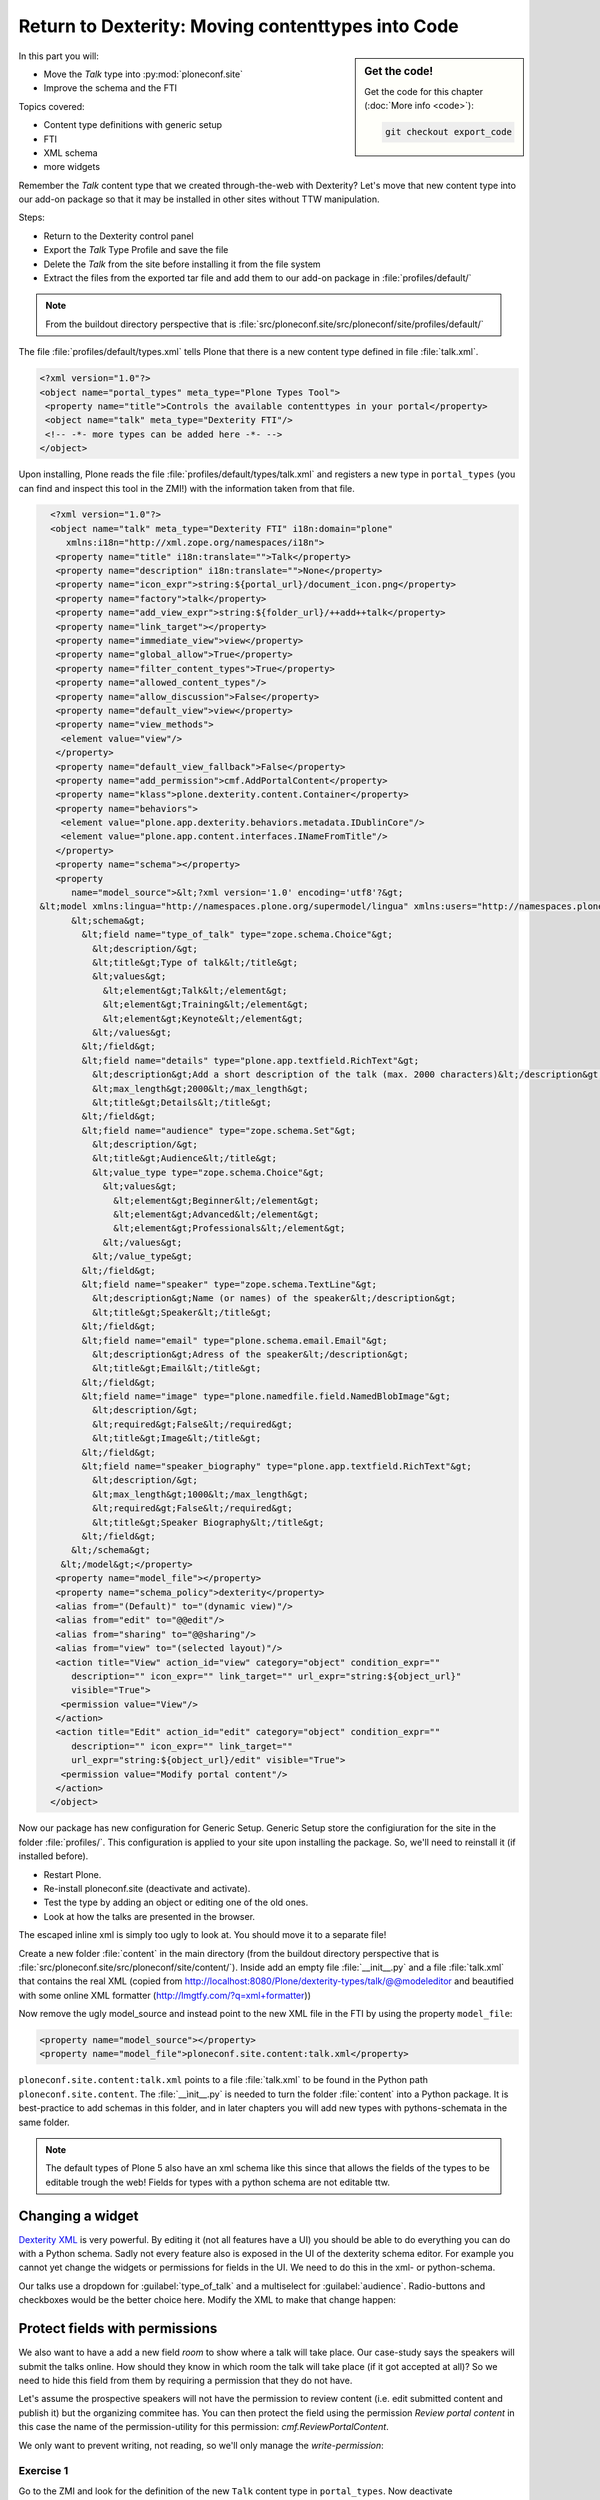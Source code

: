.. _export_code-label:

Return to Dexterity: Moving contenttypes into Code
===================================================


.. sidebar:: Get the code!

    Get the code for this chapter (:doc:`More info <code>`):

    ..  code-block:: bash

        git checkout export_code


In this part you will:

* Move the *Talk* type into :py:mod:`ploneconf.site`
* Improve the schema and the FTI


Topics covered:

* Content type definitions with generic setup
* FTI
* XML schema
* more widgets

Remember the *Talk* content type that we created through-the-web with Dexterity? Let's move that new content type into our add-on package so that it may be installed in other sites without TTW manipulation.

Steps:

* Return to the Dexterity control panel
* Export the *Talk* Type Profile and save the file
* Delete the *Talk* from the site before installing it from the file system
* Extract the files from the exported tar file and add them to our add-on package in :file:`profiles/default/`

.. note::

    From the buildout directory perspective that is :file:`src/ploneconf.site/src/ploneconf/site/profiles/default/`

The file :file:`profiles/default/types.xml` tells Plone that there is a new content type defined in file :file:`talk.xml`.

.. code-block:: xml

    <?xml version="1.0"?>
    <object name="portal_types" meta_type="Plone Types Tool">
     <property name="title">Controls the available contenttypes in your portal</property>
     <object name="talk" meta_type="Dexterity FTI"/>
     <!-- -*- more types can be added here -*- -->
    </object>

Upon installing, Plone reads the file :file:`profiles/default/types/talk.xml` and registers a new type in ``portal_types`` (you can find and inspect this tool in the ZMI!) with the information taken from that file.

..  code-block:: xml

    <?xml version="1.0"?>
    <object name="talk" meta_type="Dexterity FTI" i18n:domain="plone"
       xmlns:i18n="http://xml.zope.org/namespaces/i18n">
     <property name="title" i18n:translate="">Talk</property>
     <property name="description" i18n:translate="">None</property>
     <property name="icon_expr">string:${portal_url}/document_icon.png</property>
     <property name="factory">talk</property>
     <property name="add_view_expr">string:${folder_url}/++add++talk</property>
     <property name="link_target"></property>
     <property name="immediate_view">view</property>
     <property name="global_allow">True</property>
     <property name="filter_content_types">True</property>
     <property name="allowed_content_types"/>
     <property name="allow_discussion">False</property>
     <property name="default_view">view</property>
     <property name="view_methods">
      <element value="view"/>
     </property>
     <property name="default_view_fallback">False</property>
     <property name="add_permission">cmf.AddPortalContent</property>
     <property name="klass">plone.dexterity.content.Container</property>
     <property name="behaviors">
      <element value="plone.app.dexterity.behaviors.metadata.IDublinCore"/>
      <element value="plone.app.content.interfaces.INameFromTitle"/>
     </property>
     <property name="schema"></property>
     <property
        name="model_source">&lt;?xml version='1.0' encoding='utf8'?&gt;
  &lt;model xmlns:lingua="http://namespaces.plone.org/supermodel/lingua" xmlns:users="http://namespaces.plone.org/supermodel/users" xmlns:form="http://namespaces.plone.org/supermodel/form" xmlns:i18n="http://xml.zope.org/namespaces/i18n" xmlns:security="http://namespaces.plone.org/supermodel/security" xmlns:marshal="http://namespaces.plone.org/supermodel/marshal" xmlns="http://namespaces.plone.org/supermodel/schema"&gt;
        &lt;schema&gt;
          &lt;field name="type_of_talk" type="zope.schema.Choice"&gt;
            &lt;description/&gt;
            &lt;title&gt;Type of talk&lt;/title&gt;
            &lt;values&gt;
              &lt;element&gt;Talk&lt;/element&gt;
              &lt;element&gt;Training&lt;/element&gt;
              &lt;element&gt;Keynote&lt;/element&gt;
            &lt;/values&gt;
          &lt;/field&gt;
          &lt;field name="details" type="plone.app.textfield.RichText"&gt;
            &lt;description&gt;Add a short description of the talk (max. 2000 characters)&lt;/description&gt;
            &lt;max_length&gt;2000&lt;/max_length&gt;
            &lt;title&gt;Details&lt;/title&gt;
          &lt;/field&gt;
          &lt;field name="audience" type="zope.schema.Set"&gt;
            &lt;description/&gt;
            &lt;title&gt;Audience&lt;/title&gt;
            &lt;value_type type="zope.schema.Choice"&gt;
              &lt;values&gt;
                &lt;element&gt;Beginner&lt;/element&gt;
                &lt;element&gt;Advanced&lt;/element&gt;
                &lt;element&gt;Professionals&lt;/element&gt;
              &lt;/values&gt;
            &lt;/value_type&gt;
          &lt;/field&gt;
          &lt;field name="speaker" type="zope.schema.TextLine"&gt;
            &lt;description&gt;Name (or names) of the speaker&lt;/description&gt;
            &lt;title&gt;Speaker&lt;/title&gt;
          &lt;/field&gt;
          &lt;field name="email" type="plone.schema.email.Email"&gt;
            &lt;description&gt;Adress of the speaker&lt;/description&gt;
            &lt;title&gt;Email&lt;/title&gt;
          &lt;/field&gt;
          &lt;field name="image" type="plone.namedfile.field.NamedBlobImage"&gt;
            &lt;description/&gt;
            &lt;required&gt;False&lt;/required&gt;
            &lt;title&gt;Image&lt;/title&gt;
          &lt;/field&gt;
          &lt;field name="speaker_biography" type="plone.app.textfield.RichText"&gt;
            &lt;description/&gt;
            &lt;max_length&gt;1000&lt;/max_length&gt;
            &lt;required&gt;False&lt;/required&gt;
            &lt;title&gt;Speaker Biography&lt;/title&gt;
          &lt;/field&gt;
        &lt;/schema&gt;
      &lt;/model&gt;</property>
     <property name="model_file"></property>
     <property name="schema_policy">dexterity</property>
     <alias from="(Default)" to="(dynamic view)"/>
     <alias from="edit" to="@@edit"/>
     <alias from="sharing" to="@@sharing"/>
     <alias from="view" to="(selected layout)"/>
     <action title="View" action_id="view" category="object" condition_expr=""
        description="" icon_expr="" link_target="" url_expr="string:${object_url}"
        visible="True">
      <permission value="View"/>
     </action>
     <action title="Edit" action_id="edit" category="object" condition_expr=""
        description="" icon_expr="" link_target=""
        url_expr="string:${object_url}/edit" visible="True">
      <permission value="Modify portal content"/>
     </action>
    </object>

Now our package has new configuration for Generic Setup. Generic Setup store the configiuration for the site in the folder :file:`profiles/`. This configuration is applied to your site upon installing the package. So, we'll need to reinstall it (if installed before).

* Restart Plone.
* Re-install ploneconf.site (deactivate and activate).
* Test the type by adding an object or editing one of the old ones.
* Look at how the talks are presented in the browser.

The escaped inline xml is simply too ugly to look at. You should move it to a separate file!

Create a new folder :file:`content` in the main directory (from the buildout directory perspective that is :file:`src/ploneconf.site/src/ploneconf/site/content/`). Inside add an empty file :file:`__init__.py` and a file :file:`talk.xml` that contains the real XML (copied from http://localhost:8080/Plone/dexterity-types/talk/@@modeleditor and beautified with some online XML formatter (http://lmgtfy.com/?q=xml+formatter))

..  code-block:: xml
    :linenos:

    <?xml version='1.0' encoding='utf8'?>
      <model xmlns="http://namespaces.plone.org/supermodel/schema"
             xmlns:form="http://namespaces.plone.org/supermodel/form"
             xmlns:i18n="http://xml.zope.org/namespaces/i18n"
             xmlns:lingua="http://namespaces.plone.org/supermodel/lingua"
             xmlns:marshal="http://namespaces.plone.org/supermodel/marshal"
             xmlns:security="http://namespaces.plone.org/supermodel/security"
             xmlns:users="http://namespaces.plone.org/supermodel/users">
        <schema>
          <field name="type_of_talk" type="zope.schema.Choice">
            <description/>
            <title>Type of Talk</title>
            <values>
              <element>Talk</element>
              <element>Training</element>
              <element>Keynote</element>
            </values>
          </field>
          <field name="details" type="plone.app.textfield.RichText">
            <description>Add a short description of the talk (max. 2000 characters)</description>/&gt;
            <max_length>2000</max_length>
            <title>Details</title>
          </field>
          <field name="audience" type="zope.schema.Set">
            <description/>
            <title>Audience</title>
            <value_type type="zope.schema.Choice">
              <values>
                <element>Beginner</element>
                <element>Advanced</element>
                <element>Professional</element>
              </values>
            </value_type>
          </field>
          <field name="speaker" type="zope.schema.TextLine">
            <description>Name (or names) of the speaker</description>/&gt;
            <title>Speaker</title>
          </field>
          <field name="email" type="plone.schema.email.Email">
            <description>Adress of the speaker</description>/&gt;
            <title>Email</title>
          </field>
          <field name="image" type="plone.namedfile.field.NamedBlobImage">
            <description/>
            <required>False</required>
            <title>Image</title>
          </field>
          <field name="speaker_biography" type="plone.app.textfield.RichText">
            <description/>
            <max_length>1000</max_length>
            <required>False</required>
            <title>Speaker Biography</title>
          </field>
        </schema>
      </model>

Now remove the ugly model_source and instead point to the new XML file in the FTI by using the property ``model_file``:

..  code-block:: xml

    <property name="model_source"></property>
    <property name="model_file">ploneconf.site.content:talk.xml</property>

``ploneconf.site.content:talk.xml`` points to a file :file:`talk.xml` to be found in the Python path ``ploneconf.site.content``. The :file:`__ìnit__.py` is needed to turn the folder :file:`content` into a Python package. It is best-practice to add schemas in this folder, and in later chapters you will add new types with pythons-schemata in the same folder.

..  note::

    The default types of Plone 5 also have an xml schema like this since that allows the fields of the types to be editable trough the web! Fields for types with a python schema are not editable ttw.

Changing a widget
-----------------

`Dexterity XML <https://docs.plone.org/external/plone.app.dexterity/docs/reference/dexterity-xml.html>`_ is very powerful. By editing it (not all features have a UI) you should be able to do everything you can do with a Python schema.
Sadly not every feature also is exposed in the UI of the dexterity schema editor. For example you cannot yet change the widgets or permissions for fields in the UI. We need to do this in the xml- or python-schema.

Our talks use a dropdown for :guilabel:`type_of_talk` and a multiselect for :guilabel:`audience`. Radio-buttons and checkboxes would be the better choice here. Modify the XML to make that change happen:

..  code-block:: xml
    :linenos:
    :emphasize-lines: 11, 26

    <?xml version="1.0" encoding="UTF-8"?>
    <model xmlns="http://namespaces.plone.org/supermodel/schema"
           xmlns:form="http://namespaces.plone.org/supermodel/form"
           xmlns:i18n="http://xml.zope.org/namespaces/i18n"
           xmlns:lingua="http://namespaces.plone.org/supermodel/lingua"
           xmlns:marshal="http://namespaces.plone.org/supermodel/marshal"
           xmlns:security="http://namespaces.plone.org/supermodel/security"
           xmlns:users="http://namespaces.plone.org/supermodel/users">
      <schema>
        <field name="type_of_talk" type="zope.schema.Choice"
          form:widget="z3c.form.browser.radio.RadioFieldWidget">
          <description />
          <title>Type of talk</title>
          <values>
            <element>Talk</element>
            <element>Training</element>
            <element>Keynote</element>
          </values>
        </field>
        <field name="details" type="plone.app.textfield.RichText">
          <description>Add a short description of the talk (max. 2000 characters)</description>
          <max_length>2000</max_length>
          <title>Details</title>
        </field>
        <field name="audience" type="zope.schema.Set"
          form:widget="z3c.form.browser.checkbox.CheckBoxFieldWidget">
          <description />
          <title>Audience</title>
          <value_type type="zope.schema.Choice">
            <values>
              <element>Beginner</element>
              <element>Advanced</element>
              <element>Professionals</element>
            </values>
          </value_type>
        </field>
        <field name="speaker" type="zope.schema.TextLine">
          <description>Name (or names) of the speaker</description>
          <title>Speaker</title>
        </field>
        <field name="email" type="plone.schema.email.Email">
          <description>Adress of the speaker</description>
          <title>Email</title>
        </field>
        <field name="image" type="plone.namedfile.field.NamedBlobImage">
          <description />
          <required>False</required>
          <title>Image</title>
        </field>
        <field name="speaker_biography" type="plone.app.textfield.RichText">
          <description />
          <max_length>1000</max_length>
          <required>False</required>
          <title>Speaker Biography</title>
        </field>
      </schema>
    </model>

Protect fields with permissions
-------------------------------

We also want to have a add a new field `room` to show where a talk will take place.
Our case-study says the speakers will submit the talks online.
How should they know in which room the talk will take place (if it got accepted at all)?
So we need to hide this field from them by requiring a permission that they do not have.

Let's assume the prospective speakers will not have the permission to review content (i.e. edit submitted content and publish it) but the organizing commitee has.
You can then protect the field using the permission `Review portal content` in this case the name of the permission-utility for this permission: `cmf.ReviewPortalContent`.

We only want to prevent writing, not reading, so we'll only manage the `write-permission`:

..  code-block:: xml
    :linenos:
    :emphasize-lines: 38-50

    <?xml version="1.0" encoding="UTF-8"?>
    <model xmlns="http://namespaces.plone.org/supermodel/schema"
           xmlns:form="http://namespaces.plone.org/supermodel/form"
           xmlns:i18n="http://xml.zope.org/namespaces/i18n"
           xmlns:lingua="http://namespaces.plone.org/supermodel/lingua"
           xmlns:marshal="http://namespaces.plone.org/supermodel/marshal"
           xmlns:security="http://namespaces.plone.org/supermodel/security"
           xmlns:users="http://namespaces.plone.org/supermodel/users">
      <schema>
        <field name="type_of_talk" type="zope.schema.Choice"
          form:widget="z3c.form.browser.radio.RadioFieldWidget">
          <description />
          <title>Type of talk</title>
          <values>
            <element>Talk</element>
            <element>Training</element>
            <element>Keynote</element>
          </values>
        </field>
        <field name="details" type="plone.app.textfield.RichText">
          <description>Add a short description of the talk (max. 2000 characters)</description>
          <max_length>2000</max_length>
          <title>Details</title>
        </field>
        <field name="audience"
               type="zope.schema.Set"
               form:widget="z3c.form.browser.checkbox.CheckBoxFieldWidget">
          <description />
          <title>Audience</title>
          <value_type type="zope.schema.Choice">
            <values>
              <element>Beginner</element>
              <element>Advanced</element>
              <element>Professionals</element>
            </values>
          </value_type>
        </field>
        <field name="room"
               type="zope.schema.Choice"
               form:widget="z3c.form.browser.radio.RadioFieldWidget"
               security:write-permission="cmf.ReviewPortalContent">
          <description></description>
          <required>False</required>
          <title>Room</title>
          <values>
            <element>101</element>
            <element>201</element>
            <element>Auditorium</element>
          </values>
        </field>
        <field name="speaker" type="zope.schema.TextLine">
          <description>Name (or names) of the speaker</description>
          <title>Speaker</title>
        </field>
        <field name="email" type="plone.schema.email.Email">
          <description>Adress of the speaker</description>
          <title>Email</title>
        </field>
        <field name="image" type="plone.namedfile.field.NamedBlobImage">
          <description />
          <required>False</required>
          <title>Image</title>
        </field>
        <field name="speaker_biography" type="plone.app.textfield.RichText">
          <description />
          <max_length>1000</max_length>
          <required>False</required>
          <title>Speaker Biography</title>
        </field>
      </schema>
    </model>


.. seealso::

   * https://docs.plone.org/external/plone.app.dexterity/docs/reference/dexterity-xml.html
   * https://github.com/plone/plone.autoform/blob/master/plone/autoform/supermodel.txt



Exercise 1
++++++++++

Go to the ZMI and look for the definition of the new ``Talk`` content type in ``portal_types``. Now deactivate :guilabel:`Implicitly addable?` and save. Go back to the site. Can you identify what this change has caused? And why is that useful?

..  admonition:: Solution
    :class: toggle

    Go to http://localhost:8080/Plone/portal_types/talk/manage_propertiesForm

    When disabling *Implicitly addable* you can no longer add Talks any more unless you change some container like the type *Folder*: Enable *Filter contenttypes?* for it and add *Talk* to the items that are allowed.

    With this method you can prevent content that only makes sense inside some defined structure to show up in places where they do not belong.

    The equivalent setting for disabling :guilabel:`Implicitly addable` in :file:`Talk.xml` is:

    .. code-block:: xml

        <property name="global_allow">False</property>


Summary
-------

* You can now create new content-types and store them in a reproduceable way
* You installed the package to apoply the Generic Setup configuration
* You learned how to read and modify the content type schema in xml
